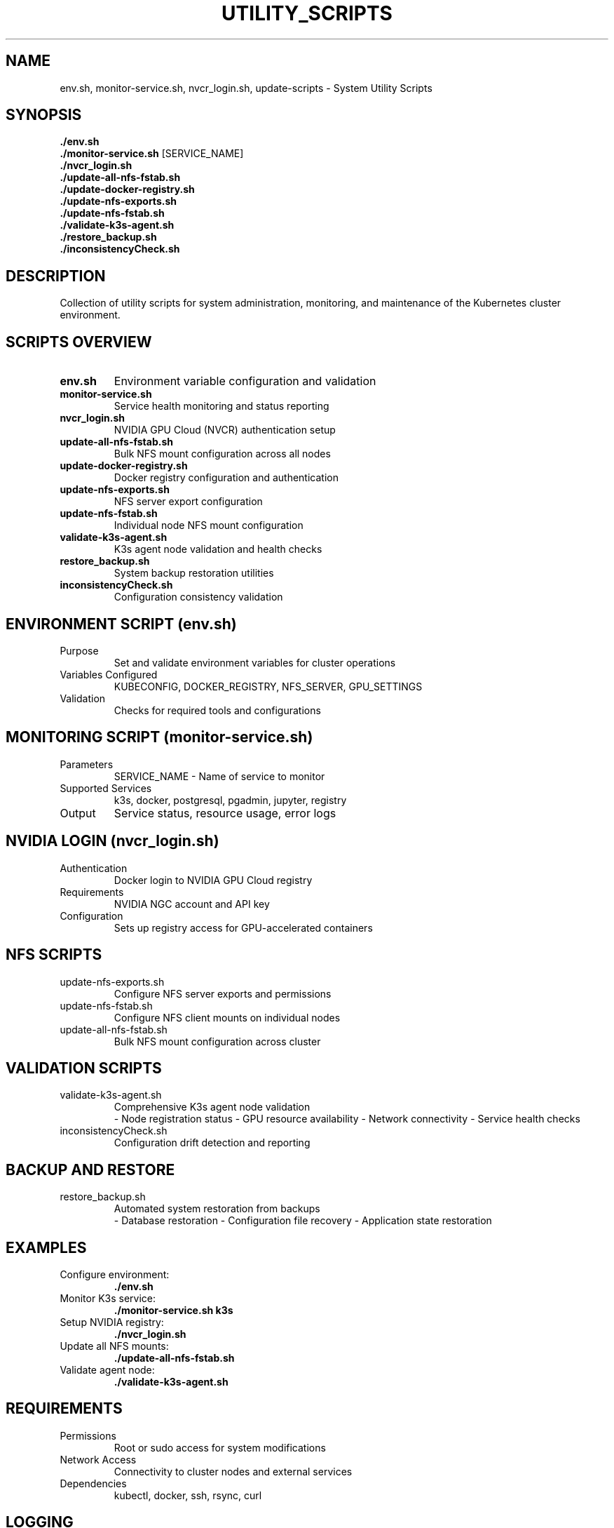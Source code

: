 .TH UTILITY_SCRIPTS 1 "October 31, 2025" "System Administration" "User Commands"
.SH NAME
env.sh, monitor-service.sh, nvcr_login.sh, update-scripts \- System Utility Scripts
.SH SYNOPSIS
.B ./env.sh
.br
.B ./monitor-service.sh
[SERVICE_NAME]
.br
.B ./nvcr_login.sh
.br
.B ./update-all-nfs-fstab.sh
.br
.B ./update-docker-registry.sh
.br
.B ./update-nfs-exports.sh
.br
.B ./update-nfs-fstab.sh
.br
.B ./validate-k3s-agent.sh
.br
.B ./restore_backup.sh
.br
.B ./inconsistencyCheck.sh
.SH DESCRIPTION
Collection of utility scripts for system administration, monitoring, and maintenance of the Kubernetes cluster environment.
.SH SCRIPTS OVERVIEW
.TP
.B env.sh
Environment variable configuration and validation
.TP
.B monitor-service.sh
Service health monitoring and status reporting
.TP
.B nvcr_login.sh
NVIDIA GPU Cloud (NVCR) authentication setup
.TP
.B update-all-nfs-fstab.sh
Bulk NFS mount configuration across all nodes
.TP
.B update-docker-registry.sh
Docker registry configuration and authentication
.TP
.B update-nfs-exports.sh
NFS server export configuration
.TP
.B update-nfs-fstab.sh
Individual node NFS mount configuration
.TP
.B validate-k3s-agent.sh
K3s agent node validation and health checks
.TP
.B restore_backup.sh
System backup restoration utilities
.TP
.B inconsistencyCheck.sh
Configuration consistency validation
.SH ENVIRONMENT SCRIPT (env.sh)
.TP
Purpose
Set and validate environment variables for cluster operations
.TP
Variables Configured
KUBECONFIG, DOCKER_REGISTRY, NFS_SERVER, GPU_SETTINGS
.TP
Validation
Checks for required tools and configurations
.SH MONITORING SCRIPT (monitor-service.sh)
.TP
Parameters
SERVICE_NAME - Name of service to monitor
.TP
Supported Services
k3s, docker, postgresql, pgadmin, jupyter, registry
.TP
Output
Service status, resource usage, error logs
.SH NVIDIA LOGIN (nvcr_login.sh)
.TP
Authentication
Docker login to NVIDIA GPU Cloud registry
.TP
Requirements
NVIDIA NGC account and API key
.TP
Configuration
Sets up registry access for GPU-accelerated containers
.SH NFS SCRIPTS
.TP
update-nfs-exports.sh
Configure NFS server exports and permissions
.TP
update-nfs-fstab.sh
Configure NFS client mounts on individual nodes
.TP
update-all-nfs-fstab.sh
Bulk NFS mount configuration across cluster
.SH VALIDATION SCRIPTS
.TP
validate-k3s-agent.sh
Comprehensive K3s agent node validation
.RS
\- Node registration status
\- GPU resource availability
\- Network connectivity
\- Service health checks
.RE
.TP
inconsistencyCheck.sh
Configuration drift detection and reporting
.SH BACKUP AND RESTORE
.TP
restore_backup.sh
Automated system restoration from backups
.RS
\- Database restoration
\- Configuration file recovery
\- Application state restoration
.RE
.SH EXAMPLES
.TP
Configure environment:
.B ./env.sh
.TP
Monitor K3s service:
.B ./monitor-service.sh k3s
.TP
Setup NVIDIA registry:
.B ./nvcr_login.sh
.TP
Update all NFS mounts:
.B ./update-all-nfs-fstab.sh
.TP
Validate agent node:
.B ./validate-k3s-agent.sh
.SH REQUIREMENTS
.TP
Permissions
Root or sudo access for system modifications
.TP
Network Access
Connectivity to cluster nodes and external services
.TP
Dependencies
kubectl, docker, ssh, rsync, curl
.SH LOGGING
All scripts generate logs in /var/log/cluster-management/
.TP
Execution Logs
Command execution and output
.TP
Error Logs
Failures and troubleshooting information
.TP
Audit Logs
Security and access events
.SH TROUBLESHOOTING
.TP
Permission Denied
Check sudo configuration and user privileges
.TP
Connection Failed
Verify SSH keys and network connectivity
.TP
Service Not Found
Check service names and cluster configuration
.TP
Validation Failed
Review error logs and system configuration
.SH FILES
.TP
.B /var/log/cluster-management/
Log directory for all utility scripts
.TP
.B /etc/cluster-config/
Configuration files and templates
.TP
.B ~/.ssh/cluster-keys
SSH keys for cluster access
.SH SEE ALSO
.BR k3s-server.sh (1),
.BR k3s-agent-scripts (1),
.BR bootstrap_app.py (1)